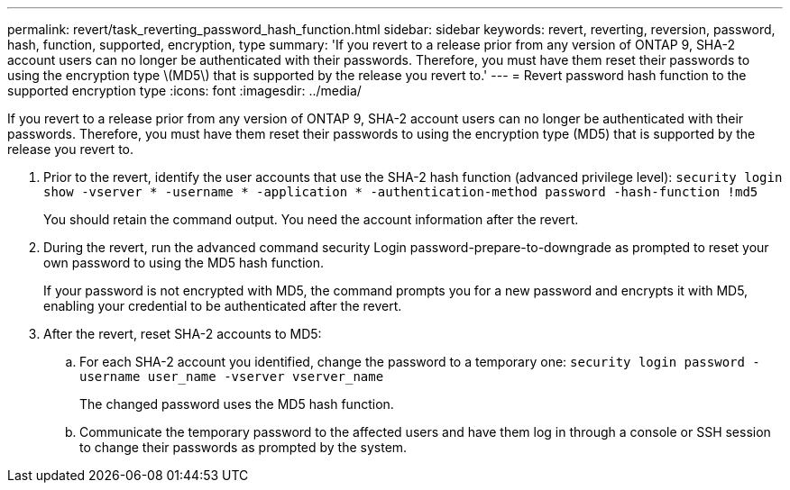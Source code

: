 ---
permalink: revert/task_reverting_password_hash_function.html
sidebar: sidebar
keywords: revert, reverting, reversion, password, hash, function, supported, encryption, type
summary: 'If you revert to a release prior from any version of ONTAP 9, SHA-2 account users can no longer be authenticated with their passwords. Therefore, you must have them reset their passwords to using the encryption type \(MD5\) that is supported by the release you revert to.'
---
= Revert password hash function to the supported encryption type
:icons: font
:imagesdir: ../media/

[.lead]
If you revert to a release prior from any version of ONTAP 9, SHA-2 account users can no longer be authenticated with their passwords. Therefore, you must have them reset their passwords to using the encryption type (MD5) that is supported by the release you revert to.

. Prior to the revert, identify the user accounts that use the SHA-2 hash function (advanced privilege level): `security login show -vserver * -username * -application * -authentication-method password -hash-function !md5`
+
You should retain the command output. You need the account information after the revert.

. During the revert, run the advanced command security Login password-prepare-to-downgrade as prompted to reset your own password to using the MD5 hash function.
+
If your password is not encrypted with MD5, the command prompts you for a new password and encrypts it with MD5, enabling your credential to be authenticated after the revert.

. After the revert, reset SHA-2 accounts to MD5:
 .. For each SHA-2 account you identified, change the password to a temporary one: `security login password -username user_name -vserver vserver_name`
+
The changed password uses the MD5 hash function.

 .. Communicate the temporary password to the affected users and have them log in through a console or SSH session to change their passwords as prompted by the system.
